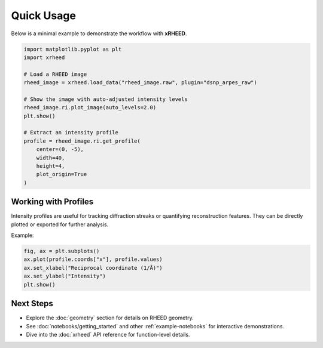 Quick Usage
===========

Below is a minimal example to demonstrate the workflow with **xRHEED**.

.. code-block:: python

   import matplotlib.pyplot as plt
   import xrheed

   # Load a RHEED image
   rheed_image = xrheed.load_data("rheed_image.raw", plugin="dsnp_arpes_raw")

   # Show the image with auto-adjusted intensity levels
   rheed_image.ri.plot_image(auto_levels=2.0)
   plt.show()

   # Extract an intensity profile
   profile = rheed_image.ri.get_profile(
       center=(0, -5), 
       width=40, 
       height=4, 
       plot_origin=True
   )


Working with Profiles
---------------------

Intensity profiles are useful for tracking diffraction streaks or 
quantifying reconstruction features.  
They can be directly plotted or exported for further analysis.

Example:

.. code-block:: python

   fig, ax = plt.subplots()
   ax.plot(profile.coords["x"], profile.values)
   ax.set_xlabel("Reciprocal coordinate (1/Å)")
   ax.set_ylabel("Intensity")
   plt.show()


Next Steps
----------

- Explore the :doc:`geometry` section for details on RHEED geometry.
- See :doc:`notebooks/getting_started` and other :ref:`example-notebooks` for interactive demonstrations.
- Dive into the :doc:`xrheed` API reference for function-level details.
